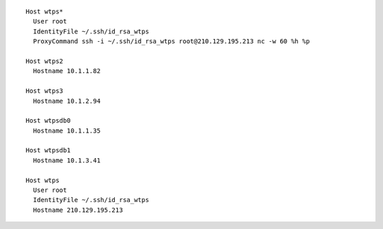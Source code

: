 ::

        Host wtps*
          User root
          IdentityFile ~/.ssh/id_rsa_wtps
          ProxyCommand ssh -i ~/.ssh/id_rsa_wtps root@210.129.195.213 nc -w 60 %h %p

        Host wtps2
          Hostname 10.1.1.82

        Host wtps3
          Hostname 10.1.2.94

        Host wtpsdb0
          Hostname 10.1.1.35

        Host wtpsdb1
          Hostname 10.1.3.41

        Host wtps
          User root
          IdentityFile ~/.ssh/id_rsa_wtps
          Hostname 210.129.195.213

